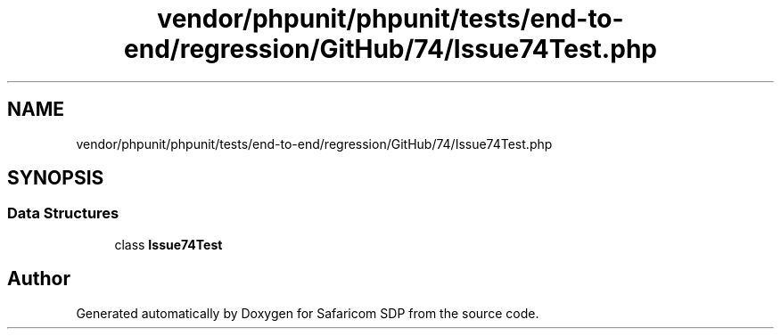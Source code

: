 .TH "vendor/phpunit/phpunit/tests/end-to-end/regression/GitHub/74/Issue74Test.php" 3 "Sat Sep 26 2020" "Safaricom SDP" \" -*- nroff -*-
.ad l
.nh
.SH NAME
vendor/phpunit/phpunit/tests/end-to-end/regression/GitHub/74/Issue74Test.php
.SH SYNOPSIS
.br
.PP
.SS "Data Structures"

.in +1c
.ti -1c
.RI "class \fBIssue74Test\fP"
.br
.in -1c
.SH "Author"
.PP 
Generated automatically by Doxygen for Safaricom SDP from the source code\&.
